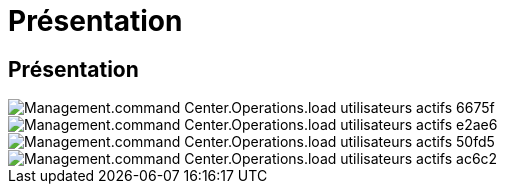 = Présentation
:allow-uri-read: 




== Présentation

image::Management.command_center.operations.load_active_users-6675f.png[Management.command Center.Operations.load utilisateurs actifs 6675f]

image::Management.command_center.operations.load_active_users-e2ae6.png[Management.command Center.Operations.load utilisateurs actifs e2ae6]

image::Management.command_center.operations.load_active_users-50fd5.png[Management.command Center.Operations.load utilisateurs actifs 50fd5]

image::Management.command_center.operations.load_active_users-ac6c2.png[Management.command Center.Operations.load utilisateurs actifs ac6c2]

